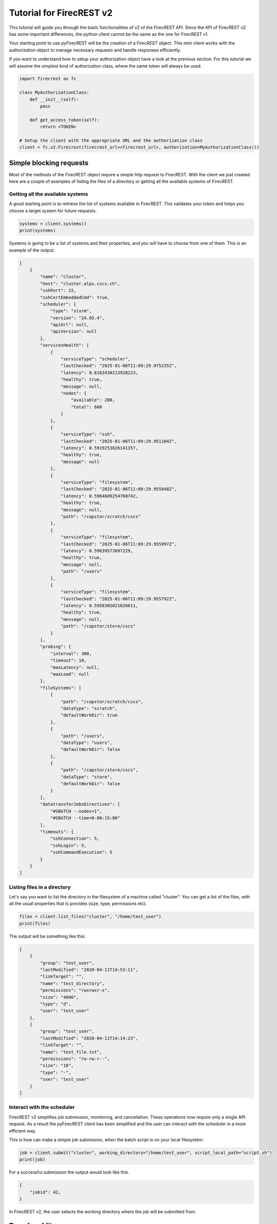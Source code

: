 Tutorial for FirecREST v2
=========================

This tutorial will guide you through the basic functionalities of v2 of the FirecREST API.
Since the API of FirecREST v2 has some important differences, the python client cannot be the same as the one for FirecREST v1.

Your starting point to use pyFirecREST will be the creation of a `FirecREST` object.
This mini client works with the authorization object to manage necessary requests and handle responses efficiently.

If you want to understand how to setup your authorization object have a look at the previous section.
For this tutorial we will assume the simplest kind of authorization class, where the same token will always be used.

.. code-block:: Python

    import firecrest as fc

    class MyAuthorizationClass:
        def __init__(self):
            pass

        def get_access_token(self):
            return <TOKEN>

    # Setup the client with the appropriate URL and the authorization class
    client = fc.v2.Firecrest(firecrest_url=<firecrest_url>, authorization=MyAuthorizationClass())


Simple blocking requests
------------------------

Most of the methods of the FirecREST object require a simple http request to FirecREST.
With the client we just created here are a couple of examples of listing the files of a directory or getting all the available systems of FirecREST.


Getting all the available systems
^^^^^^^^^^^^^^^^^^^^^^^^^^^^^^^^^

A good starting point is to retrieve the list of systems available in FirecREST. This validates your token and helps you choose a target system for future requests.

.. code-block:: Python

    systems = client.systems()
    print(systems)

Systems is going to be a list of systems and their properties, and you will have to choose from one of them.
This is an example of the output:

.. code-block:: json

    [
        {
            "name": "cluster",
            "host": "cluster.alps.cscs.ch",
            "sshPort": 22,
            "sshCertEmbeddedCmd": true,
            "scheduler": {
                "type": "slurm",
                "version": "24.05.4",
                "apiUrl": null,
                "apiVersion": null
            },
            "servicesHealth": [
                {
                    "serviceType": "scheduler",
                    "lastChecked": "2025-01-06T11:09:29.975235Z",
                    "latency": 0.6163430213928223,
                    "healthy": true,
                    "message": null,
                    "nodes": {
                        "available": 280,
                        "total": 600
                    }
                },
                {
                    "serviceType": "ssh",
                    "lastChecked": "2025-01-06T11:09:29.951104Z",
                    "latency": 0.5919253826141357,
                    "healthy": true,
                    "message": null
                },
                {
                    "serviceType": "filesystem",
                    "lastChecked": "2025-01-06T11:09:29.955848Z",
                    "latency": 0.5964689254760742,
                    "healthy": true,
                    "message": null,
                    "path": "/capstor/scratch/cscs"
                },
                {
                    "serviceType": "filesystem",
                    "lastChecked": "2025-01-06T11:09:29.955997Z",
                    "latency": 0.59639573097229,
                    "healthy": true,
                    "message": null,
                    "path": "/users"
                },
                {
                    "serviceType": "filesystem",
                    "lastChecked": "2025-01-06T11:09:29.955792Z",
                    "latency": 0.5958302021026611,
                    "healthy": true,
                    "message": null,
                    "path": "/capstor/store/cscs"
                }
            ],
            "probing": {
                "interval": 300,
                "timeout": 10,
                "maxLatency": null,
                "maxLoad": null
            },
            "fileSystems": [
                {
                    "path": "/capstor/scratch/cscs",
                    "dataType": "scratch",
                    "defaultWorkDir": true
                },
                {
                    "path": "/users",
                    "dataType": "users",
                    "defaultWorkDir": false
                },
                {
                    "path": "/capstor/store/cscs",
                    "dataType": "store",
                    "defaultWorkDir": false
                }
            ],
            "datatransferJobsDirectives": [
                "#SBATCH --nodes=1",
                "#SBATCH --time=0-00:15:00"
            ],
            "timeouts": {
                "sshConnection": 5,
                "sshLogin": 5,
                "sshCommandExecution": 5
            }
        }
    ]

Listing files in a directory
^^^^^^^^^^^^^^^^^^^^^^^^^^^^

Let's say you want to list the directory in the filesystem of a machine called "cluster".
You can get a list of the files, with all the usual properties that ls provides (size, type, permissions etc).

.. code-block:: Python

    files = client.list_files("cluster", "/home/test_user")
    print(files)

The output will be something like this:

.. code-block:: json

    [
        {
            "group": "test_user",
            "lastModified": "2020-04-11T14:53:11",
            "linkTarget": "",
            "name": "test_directory",
            "permissions": "rwxrwxr-x",
            "size": "4096",
            "type": "d",
            "user": "test_user"
        },
        {
            "group": "test_user",
            "lastModified": "2020-04-11T14:14:23",
            "linkTarget": "",
            "name": "test_file.txt",
            "permissions": "rw-rw-r--",
            "size": "10",
            "type": "-",
            "user": "test_user"
        }
    ]

Interact with the scheduler
^^^^^^^^^^^^^^^^^^^^^^^^^^^

FirecREST v2 simplifies job submission, monitoring, and cancellation. These operations now require only a single API request.
As a result the pyFirecREST client has been simplified and the user can interact with the scheduler in a more efficient way.

This is how can make a simple job submission, when the batch script is on your local filesystem:

.. code-block:: Python

    job = client.submit("cluster", working_directory="/home/test_user", script_local_path="script.sh")
    print(job)

For a successful submission the output would look like this.

.. code-block:: json

    {
        "jobid": 42,
    }

In FirecREST v2, the user selects the working directory where the job will be submitted from.

Transfer of files
-----------------

The two clients of FirecREST v2 have been designed to hide as much as possible the complexity of transferring large files.

Internal transfers
^^^^^^^^^^^^^^^^^^

Copying, moving and removing files is done through scheduler jobs.
The corresponding methods are `copy`, `move` and `remove` and will return a dictionary with information about the job.
The client can either wait for the job to finish or not, in which case it lets the user handle it.
In case the transfer is not successful, an exception will be raised and more details can be found in the log files of the job.

External transfers
^^^^^^^^^^^^^^^^^^

Small files can be transfered directly to/from FirecREST, and will be immediately available to the user.
Larger data transfers are handled by a job that will be submitted to the scheduler.
The files need to be moved first to a staging area, before they are moved to the final directory.
There is again the option to let the client handle the job submission or to do it manually.
In case of small files the client will return ``None`` or raise an error if the transfer was not successful.
For large files the client will return an object with information about the job and methods to finish the job in steps.

Here is a simple example of how to transfer a file to a remote machine:

.. code-block:: Python

    # If you want to easily download or upload a file you can use `blocking=True`
    # and let the client take care of the whole transfer
    client.download(
        system_name="cluster",
        source_path="/scratch/test_user/file.txt",
        target_path="/home/test_user/local_file.txt",
        account="scheduler_project",
        blocking=True
    )

If you want to do it in steps, you can do each step from the functions of ``ExternalDownload`` object or use your own custom functions.
Here is the workflow broken down in steps:

.. code-block:: Python

    download_obj = client.download(
        system_name="cluster",
        source_path="/scratch/test_user/file.txt",
        target_path="/home/test_user/local_file.txt",
        account="scheduler_project",
        blocking=False
    )
    # For small files the download will return `None` and the file will be available in the target directory
    # For large files the download will return an object with information about the job
    if download_obj:
        print(download_obj.transfer_info)
        # You can also set an optional timeout for the job
        download_obj.wait_for_transfer_job()
        download_obj.download_file_from_stage()

Similarly for the upload, you can use ``blocking=True``

.. code-block:: Python

    client.upload(
        system_name="cluster",
        local_file="/home/test_user/local_file.txt",
        directory="/scratch/test_user/",
        filename="file.txt",
        account="scheduler_project",
        blocking=True
    )

or do it in steps:

.. code-block:: Python

    upload_obj = client.upload(
        system_name="cluster",
        local_file="/home/test_user/local_file.txt",
        directory="/scratch/test_user/",
        filename="file.txt",
        account="scheduler_project",
        blocking=False
    )
    # For small files the upload will return `None` and the file will be directly
    # available in the target directory.
    # For large files the upload will return an object with information about the job.
    if upload_obj:
        print(upload_obj.transfer_info)
        upload_obj.upload_file_to_stage()
        # You can also set an optional timeout for the job
        upload_obj.wait_for_transfer_job()

.. note::

    If you are using the asynchronous version of the client, you simply need the ``await`` keyboard in front of the ``upload``, ``download``, ``download_file_from_stage``, ``upload_file_to_stage`` and ``wait_for_transfer_job`` functions.
    Check the Reference section to find out which functions are asynchronous in the async client.
